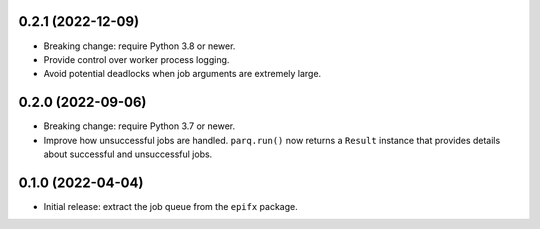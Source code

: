 0.2.1 (2022-12-09)
------------------

* Breaking change: require Python 3.8 or newer.

* Provide control over worker process logging.

* Avoid potential deadlocks when job arguments are extremely large.

0.2.0 (2022-09-06)
------------------

* Breaking change: require Python 3.7 or newer.

* Improve how unsuccessful jobs are handled.
  ``parq.run()`` now returns a ``Result`` instance that provides details about successful and unsuccessful jobs.

0.1.0 (2022-04-04)
------------------

* Initial release: extract the job queue from the ``epifx`` package.
